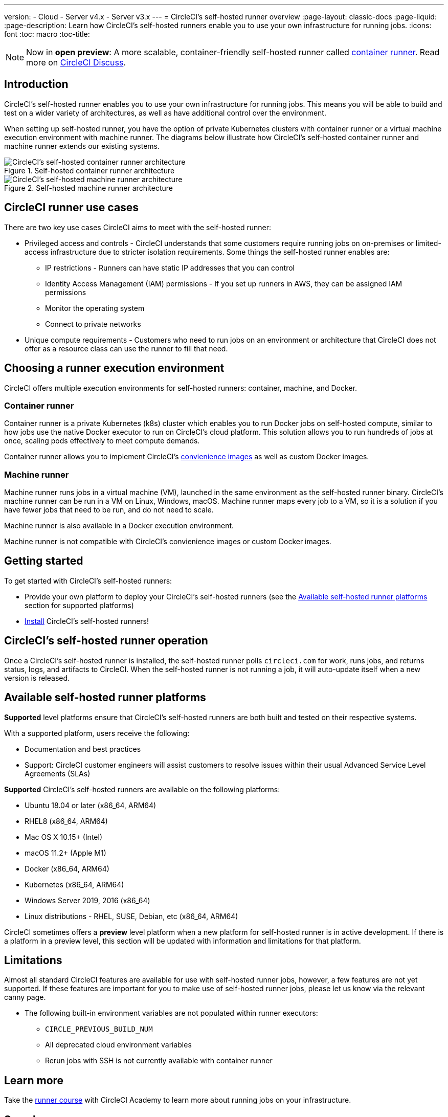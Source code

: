 ---
version:
- Cloud
- Server v4.x
- Server v3.x
---
= CircleCI's self-hosted runner overview
:page-layout: classic-docs
:page-liquid:
:page-description: Learn how CircleCI's self-hosted runners enable you to use your own infrastructure for running jobs.
:icons: font
:toc: macro
:toc-title:

toc::[]

NOTE: Now in **open preview**: A more scalable, container-friendly self-hosted runner called <<container-runner#,container runner>>. Read more on link:https://discuss.circleci.com/t/a-more-scalable-container-friendly-self-hosted-runner-container-agent-now-in-open-preview/45094[CircleCI Discuss].

[#introduction]
== Introduction

CircleCI's self-hosted runner enables you to use your own infrastructure for running jobs. This means you will be able to build and test on a wider variety of architectures, as well as have additional control over the environment. 

When setting up self-hosted runner, you have the option of private Kubernetes clusters with container runner or a virtual machine execution environment with machine runner. The diagrams below illustrate how CircleCI's self-hosted container runner and machine runner extends our existing systems.

[.tab.runner.Container_runner]
--
.Self-hosted container runner architecture
image::container-agent-model.png[CircleCI's self-hosted container runner architecture]
--

[.tab.runner.Machine_runner]
--
.Self-hosted machine runner architecture
image::runner-overview-diagram.png[CircleCI's self-hosted machine runner architecture]
--

[#circleci-runner-use-cases]
== CircleCI runner use cases

There are two key use cases CircleCI aims to meet with the self-hosted runner:

* Privileged access and controls - CircleCI understands that some customers require running jobs on on-premises or limited-access infrastructure due to stricter isolation requirements. Some things the self-hosted runner enables are:
** IP restrictions - Runners can have static IP addresses that you can control
** Identity Access Management (IAM) permissions - If you set up runners in AWS, they can be assigned IAM permissions
** Monitor the operating system
** Connect to private networks

* Unique compute requirements - Customers who need to run jobs on an environment or architecture that CircleCI does not offer as a resource class can use the runner to fill that need.

[#choosing-a-runner-execution-environment]
== Choosing a runner execution environment

CircleCI offers multiple execution environments for self-hosted runners: container, machine, and Docker.

[#container-runner-use-case]
=== Container runner

Container runner is a private Kubernetes (k8s) cluster which enables you to run Docker jobs on self-hosted compute, similar to how jobs use the native Docker executor to run on CircleCI’s cloud platform. This solution allows you to run hundreds of jobs at once, scaling pods effectively to meet compute demands.

Container runner allows you to implement CircleCI's <<circleci-images#,convienience images>> as well as custom Docker images.

[#machine-runner-use-case]
=== Machine runner

Machine runner runs jobs in a virtual machine (VM), launched in the same environment as the self-hosted runner binary. CircleCI's machine runner can be run in a VM on Linux, Windows, macOS. Machine runner maps every job to a VM, so it is a solution if you have fewer jobs that need to be run, and do not need to scale.

Machine runner is also available in a Docker execution environment.

Machine runner is not compatible with CircleCI's convienience images or custom Docker images.

[#getting-started]
== Getting started

To get started with CircleCI's self-hosted runners:

* Provide your own platform to deploy your CircleCI's self-hosted runners (see the <<#available-self-hosted-runner-platforms,Available self-hosted runner platforms>> section for supported platforms)
* xref:runner-installation.adoc[Install] CircleCI's self-hosted runners!

[#circleci-self-hosted-runner-operation]
== CircleCI's self-hosted runner operation

Once a CircleCI's self-hosted runner is installed, the self-hosted runner polls `circleci.com` for work, runs jobs, and returns status, logs, and artifacts to CircleCI. When the self-hosted runner is not running a job, it will auto-update itself when a new version is released.

[#available-self-hosted-runner-platforms]
== Available self-hosted runner platforms

*Supported* level platforms ensure that CircleCI's self-hosted runners are both built and tested on their respective systems.

With a supported platform, users receive the following:

* Documentation and best practices
* Support: CircleCI customer engineers will assist customers to resolve issues within their usual Advanced Service Level Agreements (SLAs)

*Supported* CircleCI's self-hosted runners are available on the following platforms:

* Ubuntu 18.04 or later (x86_64, ARM64)
* RHEL8 (x86_64, ARM64)
* Mac OS X 10.15+ (Intel)
* macOS 11.2+ (Apple M1)
* Docker (x86_64, ARM64)
* Kubernetes (x86_64, ARM64)
* Windows Server 2019, 2016 (x86_64)
* Linux distributions - RHEL, SUSE, Debian, etc (x86_64, ARM64)

CircleCI sometimes offers a **preview** level platform when a new platform for self-hosted runner is in active development. If there is a platform in a preview level, this section will be updated with information and limitations for that platform.

[#limitations]
== Limitations

Almost all standard CircleCI features are available for use with self-hosted runner jobs, however, a few features are not yet supported. If these features are important for you to make use of self-hosted runner jobs, please let us know via the relevant canny page.

* The following built-in environment variables are not populated within runner executors:
  ** `CIRCLE_PREVIOUS_BUILD_NUM`
  ** All deprecated cloud environment variables 
  ** Rerun jobs with SSH is not currently available with container runner

[#learn-more]
== Learn more

Take the https://academy.circleci.com/runner-course?access_code=public-2021[runner course] with CircleCI Academy to learn more about running jobs on your infrastructure.

[#see-also]
== See also
- <<runner-concepts#,Runner Concepts>>
- <<runner-installation#,Self-Hosted Runner Web App Installation>>
